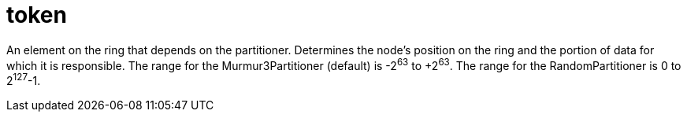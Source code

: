 = token

An element on the ring that depends on the partitioner.
Determines the node's position on the ring and the portion of data for which it is responsible.
The range for the Murmur3Partitioner (default) is -2^63^ to +2^63^.
The range for the RandomPartitioner is 0 to 2^127^-1.
